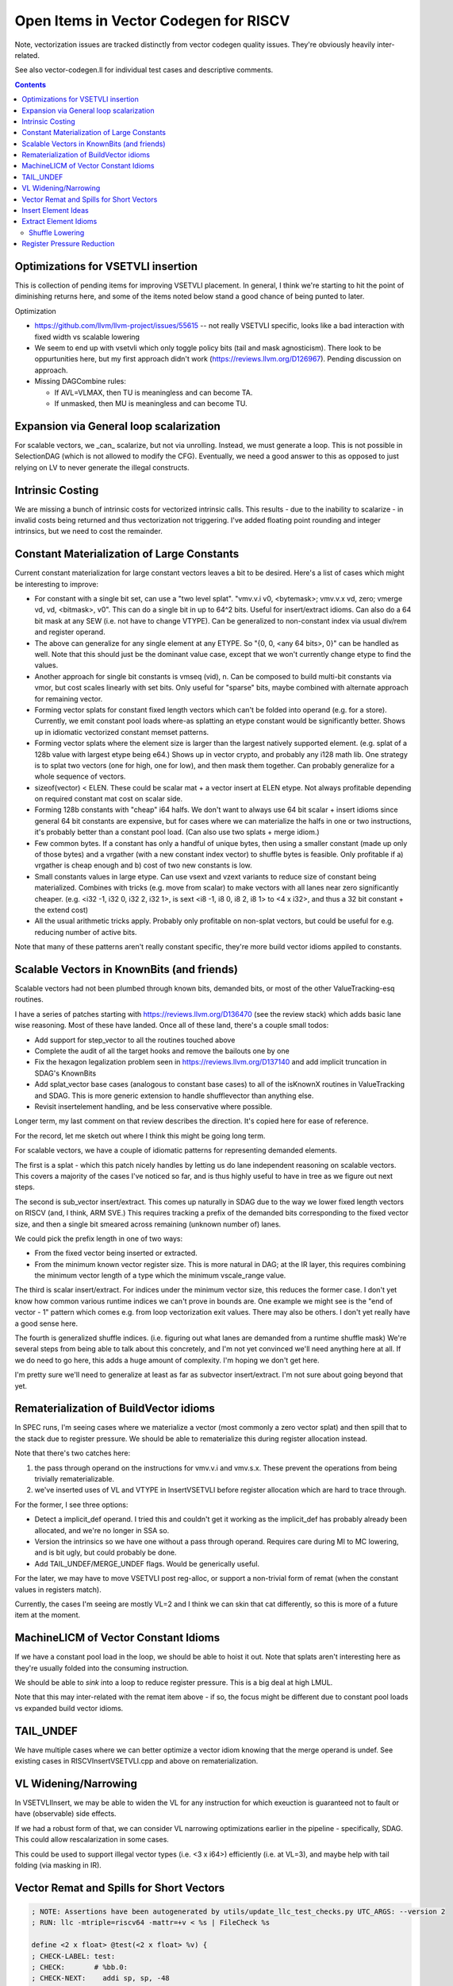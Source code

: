 -------------------------------------------------
Open Items in Vector Codegen for RISCV
-------------------------------------------------

Note, vectorization issues are tracked distinctly from vector codegen quality issues.  They're obviously heavily inter-related.

See also vector-codegen.ll for individual test cases and descriptive comments.

.. contents::

Optimizations for VSETVLI insertion
===================================

This is collection of pending items for improving VSETVLI placement.  In general, I think we're starting to hit the point of diminishing returns here, and some of the items noted below stand a good chance of being punted to later.

Optimization

* https://github.com/llvm/llvm-project/issues/55615 -- not really VSETVLI specific, looks like a bad interaction with fixed width vs scalable lowering
* We seem to end up with vsetvli which only toggle policy bits (tail and mask agnosticism).  There look to be oppurtunities here, but my first approach didn't work (https://reviews.llvm.org/D126967).  Pending discussion on approach.
* Missing DAGCombine rules:

  * If AVL=VLMAX, then TU is meaningless and can become TA.
  * If unmasked, then MU is meaningless and can become TU.



Expansion via General loop scalarization
========================================

For scalable vectors, we _can_ scalarize, but not via unrolling.  Instead, we must generate a loop. This is not possible in SelectionDAG (which is not allowed to modify the CFG).  Eventually, we need a good answer to this as opposed to just relying on LV to never generate the illegal constructs.

Intrinsic Costing
=================

We are missing a bunch of intrinsic costs for vectorized intrinsic calls.  This results - due to the inability to scalarize - in invalid costs being returned and thus vectorization not triggering.  I've added floating point rounding and integer intrinsics, but we need to cost the remainder.

Constant Materialization of Large Constants
===========================================

Current constant materialization for large constant vectors leaves a bit to be desired.  Here's a list of cases which might be interesting to improve:

* For constant with a single bit set, can use a "two level splat".  "vmv.v.i v0, <bytemask>; vmv.v.x vd, zero; vmerge vd, vd, <bitmask>, v0".  This can do a single bit in up to 64^2 bits.  Useful for insert/extract idioms.  Can also do a 64 bit mask at any SEW (i.e. not have to change VTYPE).  Can be generalized to non-constant index via usual div/rem and register operand.
* The above can generalize for any single element at any ETYPE.  So "{0, 0, <any 64 bits>, 0}" can be handled as well.  Note that this should just be the dominant value case, except that we won't currently change etype to find the values.
* Another approach for single bit constants is vmseq (vid), n.  Can be composed to build multi-bit constants via vmor, but cost scales linearly with set bits.  Only useful for "sparse" bits, maybe combined with alternate approach for remaining vector.
* Forming vector splats for constant fixed length vectors which can't be folded into operand (e.g. for a store).  Currently, we emit constant pool loads where-as splatting an etype constant would be significantly better.  Shows up in idiomatic vectorized constant memset patterns.
* Forming vector splats where the element size is larger than the largest natively supported element.  (e.g. splat of a 128b value with largest etype being e64.)  Shows up in vector crypto, and probably any i128 math lib.  One strategy is to splat two vectors (one for high, one for low), and then mask them together.  Can probably generalize for a whole sequence of vectors.
* sizeof(vector) < ELEN.  These could be scalar mat + a vector insert at ELEN etype.  Not always profitable depending on required constant mat cost on scalar side.
* Forming 128b constants with "cheap" i64 halfs.  We don't want to always use 64 bit scalar + insert idioms since general 64 bit constants are expensive, but for cases where we can materialize the halfs in one or two instructions, it's probably better than a constant pool load.  (Can also use two splats + merge idiom.)
* Few common bytes.  If a constant has only a handful of unique bytes, then using a smaller constant (made up only of those bytes) and a vrgather (with a new constant index vector) to shuffle bytes is feasible.  Only profitable if a) vrgather is cheap enough and b) cost of two new constants is low.
* Small constants values in large etype.  Can use vsext and vzext variants to reduce size of constant being materialized.  Combines with tricks (e.g. move from scalar) to make vectors with all lanes near zero significantly cheaper.  (e.g. <i32 -1, i32 0, i32 2, i32 1>, is sext <i8 -1, i8 0, i8 2, i8 1> to <4 x i32>, and thus a 32 bit constant + the extend cost)
* All the usual arithmetic tricks apply.  Probably only profitable on non-splat vectors, but could be useful for e.g. reducing number of active bits.

Note that many of these patterns aren't really constant specific, they're more build vector idioms appiled to constants.

Scalable Vectors in KnownBits (and friends)
===========================================

Scalable vectors had not been plumbed through known bits, demanded bits, or most of the other ValueTracking-esq routines.

I have a series of patches starting with https://reviews.llvm.org/D136470 (see the review stack) which adds basic lane wise reasoning.  Most of these have landed.  Once all of these land, there's a couple small todos:

* Add support for step_vector to all the routines touched above
* Complete the audit of all the target hooks and remove the bailouts one by one
* Fix the hexagon legalization problem seen in https://reviews.llvm.org/D137140 and add implicit truncation in SDAG's KnownBits
* Add splat_vector base cases (analogous to constant base cases) to all of the isKnownX routines in ValueTracking and SDAG.  This is more generic extension to handle shufflevector than anything else.
* Revisit insertelement handling, and be less conservative where possible.

Longer term, my last comment on that review describes the direction.  It's copied here for ease of reference.

For the record, let me sketch out where I think this might be going long term.

For scalable vectors, we have a couple of idiomatic patterns for representing demanded elements.

The first is a splat - which this patch nicely handles by letting us do lane independent reasoning on scalable vectors. This covers a majority of the cases I've noticed so far, and is thus highly useful to have in tree as we figure out next steps.

The second is sub_vector insert/extract. This comes up naturally in SDAG due to the way we lower fixed length vectors on RISCV (and, I think, ARM SVE.) This requires tracking a prefix of the demanded bits corresponding to the fixed vector size, and then a single bit smeared across remaining (unknown number of) lanes.

We could pick the prefix length in one of two ways:

* From the fixed vector being inserted or extracted.
* From the minimum known vector register size. This is more natural in DAG; at the IR layer, this requires combining the minimum vector length of a type which the minimum vscale_range value.

The third is scalar insert/extract. For indices under the minimum vector size, this reduces the former case. I don't yet know how common various runtime indices we can't prove in bounds are. One example we might see is the "end of vector - 1" pattern which comes e.g. from loop vectorization exit values. There may also be others. I don't yet really have a good sense here.

The fourth is generalized shuffle indices. (i.e. figuring out what lanes are demanded from a runtime shuffle mask) We're several steps from being able to talk about this concretely, and I'm not yet convinced we'll need anything here at all. If we do need to go here, this adds a huge amount of complexity. I'm hoping we don't get here.

I'm pretty sure we'll need to generalize at least as far as subvector insert/extract. I'm not sure about going beyond that yet.

Rematerialization of BuildVector idioms
=======================================

In SPEC runs, I'm seeing cases where we materialize a vector (most commonly a zero vector splat) and then spill that to the stack due to register pressure.  We should be able to rematerialize this during register allocation instead.

Note that there's two catches here:

1) the pass through operand on the instructions for vmv.v.i and vmv.s.x.  These prevent the operations from being trivially rematerializable.
2) we've inserted uses of VL and VTYPE in InsertVSETVLI before register allocation which are hard to trace through.

For the former, I see three options:

* Detect a implicit_def operand.  I tried this and couldn't get it working as the implicit_def has probably already been allocated, and we're no longer in SSA so.
* Version the intrinsics so we have one without a pass through operand.  Requires care during MI to MC lowering, and is bit ugly, but could probably be done.
* Add TAIL_UNDEF/MERGE_UNDEF flags.  Would be generically useful.

For the later, we may have to move VSETVLI post reg-alloc, or support a non-trivial form of remat (when the constant values in registers match).

Currently, the cases I'm seeing are mostly VL=2 and I think we can skin that cat differently, so this is more of a future item at the moment.

MachineLICM of Vector Constant Idioms
=====================================

If we have a constant pool load in the loop, we should be able to hoist it out.  Note that splats aren't interesting here as they're usually folded into the consuming instruction.

We should be able to *sink* into a loop to reduce register pressure.  This is a big deal at high LMUL.

Note that this may inter-related with the remat item above - if so, the focus might be different due to constant pool loads vs expanded build vector idioms.

TAIL_UNDEF
==========

We have multiple cases where we can better optimize a vector idiom knowing that the merge operand is undef.  See existing cases in RISCVInsertVSETVLI.cpp and above on rematerialization.


VL Widening/Narrowing
=====================

In VSETVLIInsert, we may be able to widen the VL for any instruction for which exeuction is guaranteed not to fault or have (observable) side effects.

If we had a robust form of that, we can consider VL narrowing optimizations earlier in the pipeline - specifically, SDAG.  This could allow rescalarization in some cases.

This could be used to support illegal vector types (i.e. <3 x i64>) efficiently (i.e. at VL=3), and maybe help with tail folding (via masking in IR).


Vector Remat and Spills for Short Vectors
=========================================

.. code::

   ; NOTE: Assertions have been autogenerated by utils/update_llc_test_checks.py UTC_ARGS: --version 2
   ; RUN: llc -mtriple=riscv64 -mattr=+v < %s | FileCheck %s

   define <2 x float> @test(<2 x float> %v) {
   ; CHECK-LABEL: test:
   ; CHECK:       # %bb.0:
   ; CHECK-NEXT:    addi sp, sp, -48
   ; CHECK-NEXT:    .cfi_def_cfa_offset 48
   ; CHECK-NEXT:    sd ra, 40(sp) # 8-byte Folded Spill
   ; CHECK-NEXT:    .cfi_offset ra, -8
   ; CHECK-NEXT:    csrr a0, vlenb
   ; CHECK-NEXT:    slli a0, a0, 1
   ; CHECK-NEXT:    sub sp, sp, a0
   ; CHECK-NEXT:    .cfi_escape 0x0f, 0x0d, 0x72, 0x00, 0x11, 0x30, 0x22, 0x11, 0x02, 0x92, 0xa2, 0x38, 0x00, 0x1e, 0x22 # sp + 48 + 2 * vlenb
   ; CHECK-NEXT:    addi a0, sp, 32
   ; CHECK-NEXT:    vs1r.v v8, (a0) # Unknown-size Folded Spill
   ; CHECK-NEXT:    vsetivli zero, 0, e32, mf2, ta, ma
   ; CHECK-NEXT:    vfmv.f.s fa0, v8
   ; CHECK-NEXT:    call expf@plt
   ; CHECK-NEXT:    vsetivli zero, 2, e32, mf2, ta, ma
   ; CHECK-NEXT:    vfslide1down.vf v8, v8, fa0
   ; CHECK-NEXT:    csrr a0, vlenb
   ; CHECK-NEXT:    add a0, sp, a0
   ; CHECK-NEXT:    addi a0, a0, 32
   ; CHECK-NEXT:    vs1r.v v8, (a0) # Unknown-size Folded Spill
   ; CHECK-NEXT:    addi a0, sp, 32
   ; CHECK-NEXT:    vl1r.v v8, (a0) # Unknown-size Folded Reload
   ; CHECK-NEXT:    vslidedown.vi v8, v8, 1
   ; CHECK-NEXT:    vfmv.f.s fa0, v8
   ; CHECK-NEXT:    call expf@plt
   ; CHECK-NEXT:    vsetivli zero, 2, e32, mf2, ta, ma
   ; CHECK-NEXT:    csrr a0, vlenb
   ; CHECK-NEXT:    add a0, sp, a0
   ; CHECK-NEXT:    addi a0, a0, 32
   ; CHECK-NEXT:    vl1r.v v8, (a0) # Unknown-size Folded Reload
   ; CHECK-NEXT:    vfslide1down.vf v8, v8, fa0
   ; CHECK-NEXT:    csrr a0, vlenb
   ; CHECK-NEXT:    slli a0, a0, 1
   ; CHECK-NEXT:    add sp, sp, a0
   ; CHECK-NEXT:    ld ra, 40(sp) # 8-byte Folded Reload
   ; CHECK-NEXT:    addi sp, sp, 48
   ; CHECK-NEXT:    ret
     %res = call fast <2 x float> @llvm.exp.v2f32(<2 x float> %v)
     ret <2 x float> %res
   }


   declare <2 x float> @llvm.exp.v2f32(<2 x float>)


In cases where we have vector values live over calls, we currently end up with some really awful spill fill sequences.

There's a couple of different ways of looking at this; fixing some subset of these is probably called for.

* The calling convention for exp doesn't have any callee saved vector registers.
* We could reschedule the vector extracts and inserts to reduce the need for vector registers over the calls.  This could be done as either some kind of scheduling/remat, or simply as a change to how we scalarize vector intrinsic calls.  (Or both.)
* We're spilling the scalable vector type, when we know that the minimum VLEN contains our value type.  Maybe we should add a special register class for fixed length values of this kind?  Or a family of such?  This may imply changes to the general legalize as scalable vector approach.

Note that this specific example *is not interesting*.  It's more a source of potentially interesting observations.

Insert Element Ideas
====================

* If we know the index is smaller than the LMUL, we can use extract_subvector+insertelement+insert_subvector.  This will likely get lowered to a single narrower slide operation since the elements beyond the (smaller) register group are implicitly tail.

Extract Element Idioms
======================

We don't have a good generic idiom for a extractelement.  The current one we use is a vslidedown.vi + vmv.x.s pair, but vslidedown.vi requires a vector register group temporary (8 registers at LMUL8), and can be slow.

Ideas to explore follow.

* vslide1down v2, v1, zero + vmv.x.s -- For element=1 only, avoid the generic slide amount.  Destructive, so still requires a full register group temporary.
* e64 extract and bitslice - Handles up to element=7 for e8 without slide.  Slides likely to CSE due to common offsets.
* vrgather.vi + vmv.x.s - Still requires the vector group temporary, may be faster on some hardware.
* Masked reduction -- Requires two vector register temporaries, but at LMUL8 this is sigificantly fewer registers.  Requires mask formation.
* oneuse extract of load -- can become a scalar load of the right offset.
* Can we use vsrl.vx on a larger vtype for small elements?  (i.e. up to 8 on e8).  Not sure how profitable this is assuming LMUL has been narrowed.

Related thoughts:

* We can probably extend VL over most slidedowns to avoid the need for a VL toggle.  May be some hardware where this is expensive?
* explode_vector (i.e. the hypothetical inverse build_vector) would allow a chained representation with destructive vslide1downs.  Unclear tradeoffs.
  
  
Shuffle Lowering
-----------------

Generic Combines Needed

* vecreduce-binop - generalize generic for any "neutral element"
* vecreduce(concat_vector(a,b)) - usually vecreduce(a op b).  Generic, but profitable on RISCV due to slide costs.
* vecreduce(concat_vector(a, <neutral-element-constant>)) -> vecreduce(a)
* vecreduce(a op <neutral-element-constant>) -> vecreduce(a)

RISCV Specific Combines Needed

* shuffle of build_vector into build_vector - only on RISCV as generically not profitable.
* build_vector of extractelement into shuffle - need to cluster by source vector, but likely profitable even with fairly aggressive version given relative costs.
* shuffle wide=in to narrow-out - can combine to multiple smaller LMUL vrgathers with masking.  Useful for machines where vrgather is quadratic, and reduces register pressure.
* shuffle narrow-in to wide-out - can combine to multiple smaller LMUL vrgathers w/o masking.  Probably generally profitable due to register pressure.  May need concat_vector work to exploit vreg boundaries without slides.
* shuffle of build vectors - often better as a single buildvector.  Do need to be careful if shuffle is "cheap".

Shuffle Idioms during Lowering

* byteswap and rotates via ROTL
* large element shifts with sufficient undef elements

Deinterleave

* Implement unzip proposals
* Avoid splitting with slidedown eagerly?  Or should we canonicalize in that direction?
* for power-of-twos, can divide source registers (even VLA) and then slideup results.  Need to know register size is a multiple of factor.
* Overlapping slide and select - all active elements in prefix, then shuffle that if needed.  2 linear + small shuffle.  VLA forms just require some adjusted slide amounts, and a complicated shuffle mask

Interleave/Spread

* For single source form, ZEXT for factors 2,4,8 where result type is legal.
* implement zip proposals
* bad matching of seg4 store case for store of deinterleave4.

Repeat

* Spread + masked slide?
* Larger SEW vrgather for small sequences

Register Pressure Reduction
===========================

Investigate subregister extract feeding widening instruction.  Can we narrow to begin with, or at least improve the spill/fill to be narrower width?  Might be a schedule bias towards putting the extract close to def?  Consider remat of subvector extract of rematable?

Weighting of high lmul register spills to discourage them more than low LMUL.

Explore "exploded" register classes before resorting to spilling?

Investigate operand swapping for purposes of .vx and .vf matching.

Implement foldMemoryOperand for sub-vector insert.  Example code to improve::

  addi  a0, sp, 16
  vl8r.v    v16, (a0)                       # Unknown-size Folded Reload
  vmv4r.v   v12, v16

Note that in some examples, we could improve the store to only spill half of the vector type, but that seems to be a decently large change and generic codegen doesn't seem to have support for it already (which is slightly odd).
